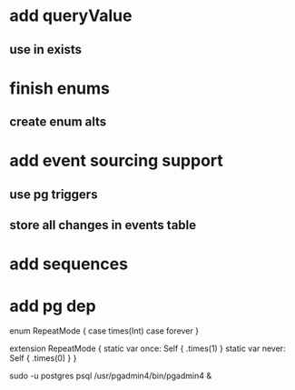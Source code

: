 * add queryValue
** use in exists
* finish enums
** create enum alts
* add event sourcing support
** use pg triggers
** store all changes in events table
* add sequences
* add pg dep

enum RepeatMode {
  case times(Int)
  case forever
}

extension RepeatMode {
  static var once: Self { .times(1) }
  static var never: Self { .times(0) }
}

sudo -u postgres psql
/usr/pgadmin4/bin/pgadmin4 &
